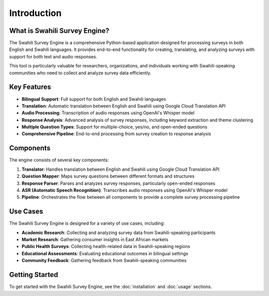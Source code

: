 Introduction
============

What is Swahili Survey Engine?
------------------------------

The Swahili Survey Engine is a comprehensive Python-based application designed for processing surveys in both English and Swahili languages. It provides end-to-end functionality for creating, translating, and analyzing surveys with support for both text and audio responses.

This tool is particularly valuable for researchers, organizations, and individuals working with Swahili-speaking communities who need to collect and analyze survey data efficiently.

Key Features
-----------

- **Bilingual Support**: Full support for both English and Swahili languages
- **Translation**: Automatic translation between English and Swahili using Google Cloud Translation API
- **Audio Processing**: Transcription of audio responses using OpenAI's Whisper model
- **Response Analysis**: Advanced analysis of survey responses, including keyword extraction and theme clustering
- **Multiple Question Types**: Support for multiple-choice, yes/no, and open-ended questions
- **Comprehensive Pipeline**: End-to-end processing from survey creation to response analysis

Components
---------

The engine consists of several key components:

1. **Translator**: Handles translation between English and Swahili using Google Cloud Translation API
2. **Question Mapper**: Maps survey questions between different formats and structures
3. **Response Parser**: Parses and analyzes survey responses, particularly open-ended responses
4. **ASR (Automatic Speech Recognition)**: Transcribes audio responses using OpenAI's Whisper model
5. **Pipeline**: Orchestrates the flow between all components to provide a complete survey processing pipeline

Use Cases
--------

The Swahili Survey Engine is designed for a variety of use cases, including:

- **Academic Research**: Collecting and analyzing survey data from Swahili-speaking participants
- **Market Research**: Gathering consumer insights in East African markets
- **Public Health Surveys**: Collecting health-related data in Swahili-speaking regions
- **Educational Assessments**: Evaluating educational outcomes in bilingual settings
- **Community Feedback**: Gathering feedback from Swahili-speaking communities

Getting Started
-------------

To get started with the Swahili Survey Engine, see the :doc:`installation` and :doc:`usage` sections.